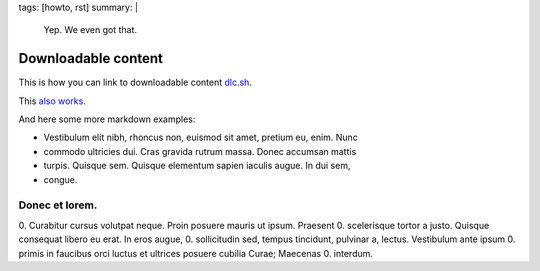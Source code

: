 tags: [howto, rst]
summary: |
  Yep. We even got that.

Downloadable content
====================

This is how you can link to downloadable content dlc.sh_.

.. _dlc.sh: ../dlc.sh

This `also works <../dlc.sh>`_.

And here some more markdown examples:

- Vestibulum elit nibh, rhoncus non, euismod sit amet, pretium eu, enim. Nunc
- commodo ultricies dui. Cras gravida rutrum massa. Donec accumsan mattis
- turpis. Quisque sem. Quisque elementum sapien iaculis augue. In dui sem,
- congue.

Donec et lorem.
---------------

0. Curabitur cursus volutpat neque. Proin posuere mauris ut ipsum. Praesent
0. scelerisque tortor a justo. Quisque consequat libero eu erat. In eros augue,
0. sollicitudin sed, tempus tincidunt, pulvinar a, lectus. Vestibulum ante ipsum
0. primis in faucibus orci luctus et ultrices posuere cubilia Curae; Maecenas
0. interdum.
